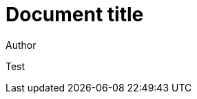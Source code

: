 = Document title
Author
:docfile: test.adoc
:novalid:
:doctype: recommendation
:htmlstylesheet: spec/assets/htmlstylesheet.scss
:htmlcoverpage: spec/assets/htmlcoverpage.html
:htmlintropage: spec/assets/htmlintropage.html
:scripts: spec/assets/htmlscripts.html
:wordstylesheet: spec/assets/wordstylesheet.scss
:standardstylesheet: spec/assets/standardstylesheet.scss
:wordcoverpage: spec/assets/wordcoverpage.html
:wordintropage: spec/assets/wordintropage.html
:header: spec/assets/header.html
:toc:

Test
